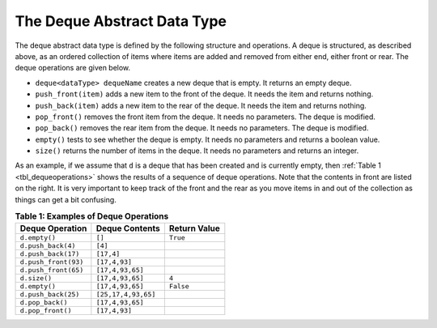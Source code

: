 ..  Copyright (C)  Brad Miller, David Ranum, and Jan Pearce
    This work is licensed under the Creative Commons Attribution-NonCommercial-ShareAlike 4.0 International License. To view a copy of this license, visit http://creativecommons.org/licenses/by-nc-sa/4.0/.


The Deque Abstract Data Type
~~~~~~~~~~~~~~~~~~~~~~~~~~~~

The deque abstract data type is defined by the following structure and
operations. A deque is structured, as described above, as an ordered
collection of items where items are added and removed from either end,
either front or rear. The deque operations are given below.

-  ``deque<dataType> dequeName`` creates a new deque that is empty. It returns an empty deque.

-  ``push_front(item)`` adds a new item to the front of the deque. It
   needs the item and returns nothing.

-  ``push_back(item)`` adds a new item to the rear of the deque. It needs
   the item and returns nothing.

-  ``pop_front()`` removes the front item from the deque. It needs no
   parameters. The deque is modified.

-  ``pop_back()`` removes the rear item from the deque. It needs no
   parameters. The deque is modified.

-  ``empty()`` tests to see whether the deque is empty. It needs no
   parameters and returns a boolean value.

-  ``size()`` returns the number of items in the deque. It needs no
   parameters and returns an integer.

As an example, if we assume that ``d`` is a deque that has been created
and is currently empty, then :ref:`Table 1 <tbl_dequeoperations>` shows the results
of a sequence of deque operations. Note that the contents in front are
listed on the right. It is very important to keep track of the front and
the rear as you move items in and out of the collection as things can
get a bit confusing.

.. _tbl_dequeoperations:

.. table:: **Table 1: Examples of Deque Operations**

    ============================ ============================ ==================
             **Deque Operation**           **Deque Contents**   **Return Value**
    ============================ ============================ ==================
                   ``d.empty()``                       ``[]``           ``True``
              ``d.push_back(4)``                      ``[4]``
             ``d.push_back(17)``                   ``[17,4]``
            ``d.push_front(93)``                ``[17,4,93]``
            ``d.push_front(65)``             ``[17,4,93,65]``
                    ``d.size()``             ``[17,4,93,65]``              ``4``
                   ``d.empty()``             ``[17,4,93,65]``          ``False``
             ``d.push_back(25)``          ``[25,17,4,93,65]``
                ``d.pop_back()``             ``[17,4,93,65]``
               ``d.pop_front()``                ``[17,4,93]``
    ============================ ============================ ==================
